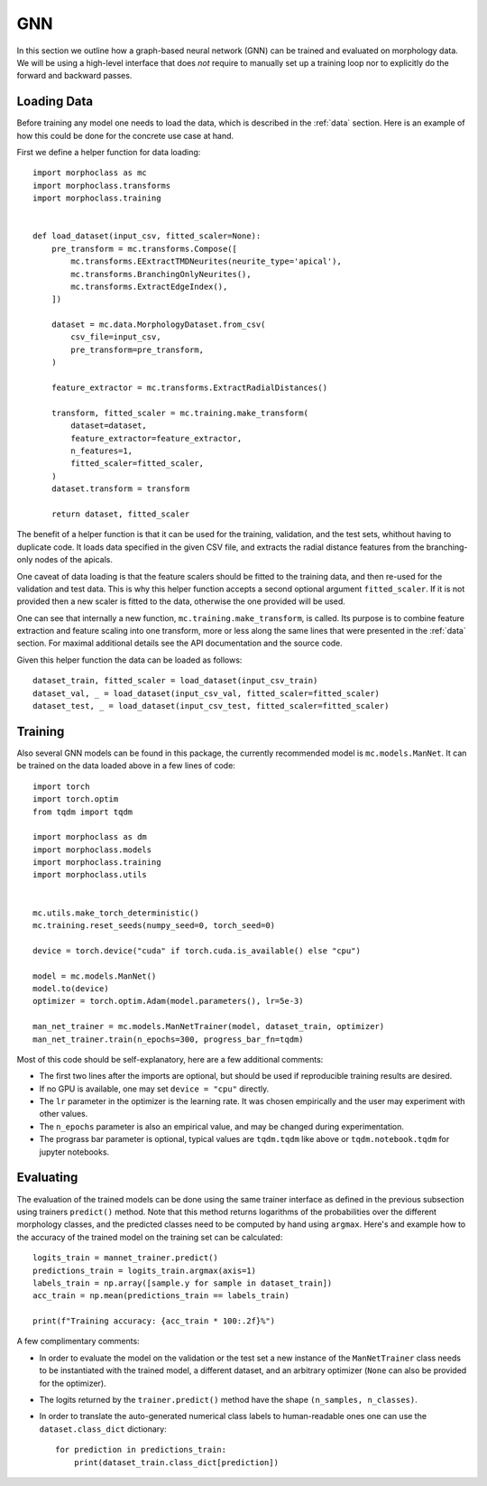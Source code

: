.. gnn:

GNN
===

In this section we outline how a graph-based neural network  (GNN) can be trained
and evaluated on morphology data. We will be using a high-level interface
that does *not* require to manually set up a training loop nor to explicitly
do the forward and backward passes.

Loading Data
------------
Before training any model one needs to load the data, which is described in the
:ref:`data` section. Here is an example of how this could be done for the
concrete use case at hand.

First we define a helper function for data loading::

    import morphoclass as mc
    import morphoclass.transforms
    import morphoclass.training


    def load_dataset(input_csv, fitted_scaler=None):
        pre_transform = mc.transforms.Compose([
            mc.transforms.EExtractTMDNeurites(neurite_type='apical'),
            mc.transforms.BranchingOnlyNeurites(),
            mc.transforms.ExtractEdgeIndex(),
        ])

        dataset = mc.data.MorphologyDataset.from_csv(
            csv_file=input_csv,
            pre_transform=pre_transform,
        )

        feature_extractor = mc.transforms.ExtractRadialDistances()

        transform, fitted_scaler = mc.training.make_transform(
            dataset=dataset,
            feature_extractor=feature_extractor,
            n_features=1,
            fitted_scaler=fitted_scaler,
        )
        dataset.transform = transform

        return dataset, fitted_scaler

The benefit of a helper function is that it can be used for the training, validation,
and the test sets, whithout having to duplicate code. It loads data specified in the
given CSV file, and extracts the radial distance features from the branching-only
nodes of the apicals.

One caveat of data loading is that the feature scalers should be fitted to the training
data, and then re-used for the validation and test data. This is why this helper function
accepts a second optional argument ``fitted_scaler``. If it is not provided then a new
scaler is fitted to the data, otherwise the one provided will be used.

One can see that internally a new function, ``mc.training.make_transform``, is called. Its
purpose is to combine feature extraction and feature scaling into one transform, more or less
along the same lines that were presented in the :ref:`data` section. For maximal additional
details see the API documentation and the source code.

Given this helper function the data can be loaded as follows::

    dataset_train, fitted_scaler = load_dataset(input_csv_train)
    dataset_val, _ = load_dataset(input_csv_val, fitted_scaler=fitted_scaler)
    dataset_test, _ = load_dataset(input_csv_test, fitted_scaler=fitted_scaler)


Training
--------
Also several GNN models can be found in this package, the currently recommended model
is ``mc.models.ManNet``. It can be trained on the data loaded above in a few lines of code::

    import torch
    import torch.optim
    from tqdm import tqdm

    import morphoclass as dm
    import morphoclass.models
    import morphoclass.training
    import morphoclass.utils


    mc.utils.make_torch_deterministic()
    mc.training.reset_seeds(numpy_seed=0, torch_seed=0)

    device = torch.device("cuda" if torch.cuda.is_available() else "cpu")

    model = mc.models.ManNet()
    model.to(device)
    optimizer = torch.optim.Adam(model.parameters(), lr=5e-3)

    man_net_trainer = mc.models.ManNetTrainer(model, dataset_train, optimizer)
    man_net_trainer.train(n_epochs=300, progress_bar_fn=tqdm)

Most of this code should be self-explanatory, here are a few additional comments:

- The first two lines after the imports are optional, but should be used if reproducible
  training results are desired.
- If no GPU is available, one may set ``device = "cpu"`` directly.
- The ``lr`` parameter in the optimizer is the learning rate. It was chosen empirically
  and the user may experiment with other values.
- The ``n_epochs`` parameter is also an empirical value, and may be changed during experimentation.
- The prograss bar parameter is optional, typical values are ``tqdm.tqdm`` like above
  or ``tqdm.notebook.tqdm`` for jupyter notebooks.

Evaluating
----------
The evaluation of the trained models can be done using the same trainer interface as defined
in the previous subsection using trainers ``predict()`` method. Note that this method returns
logarithms of the probabilities over the different morphology classes, and the predicted
classes need to be computed by hand using ``argmax``. Here's and example how to the accuracy
of the trained model on the training set can be calculated::

    logits_train = mannet_trainer.predict()
    predictions_train = logits_train.argmax(axis=1)
    labels_train = np.array([sample.y for sample in dataset_train])
    acc_train = np.mean(predictions_train == labels_train)

    print(f"Training accuracy: {acc_train * 100:.2f}%")

A few complimentary comments:

- In order to evaluate the model on the validation or the test set a new instance
  of the ``ManNetTrainer`` class needs to be instantiated with the trained model,
  a different dataset, and an arbitrary optimizer (``None`` can also be provided for
  the optimizer).
- The logits returned by the ``trainer.predict()`` method have the shape ``(n_samples, n_classes)``.
- In order to translate the auto-generated numerical class labels to human-readable ones
  one can use the ``dataset.class_dict`` dictionary::

    for prediction in predictions_train:
        print(dataset_train.class_dict[prediction])
